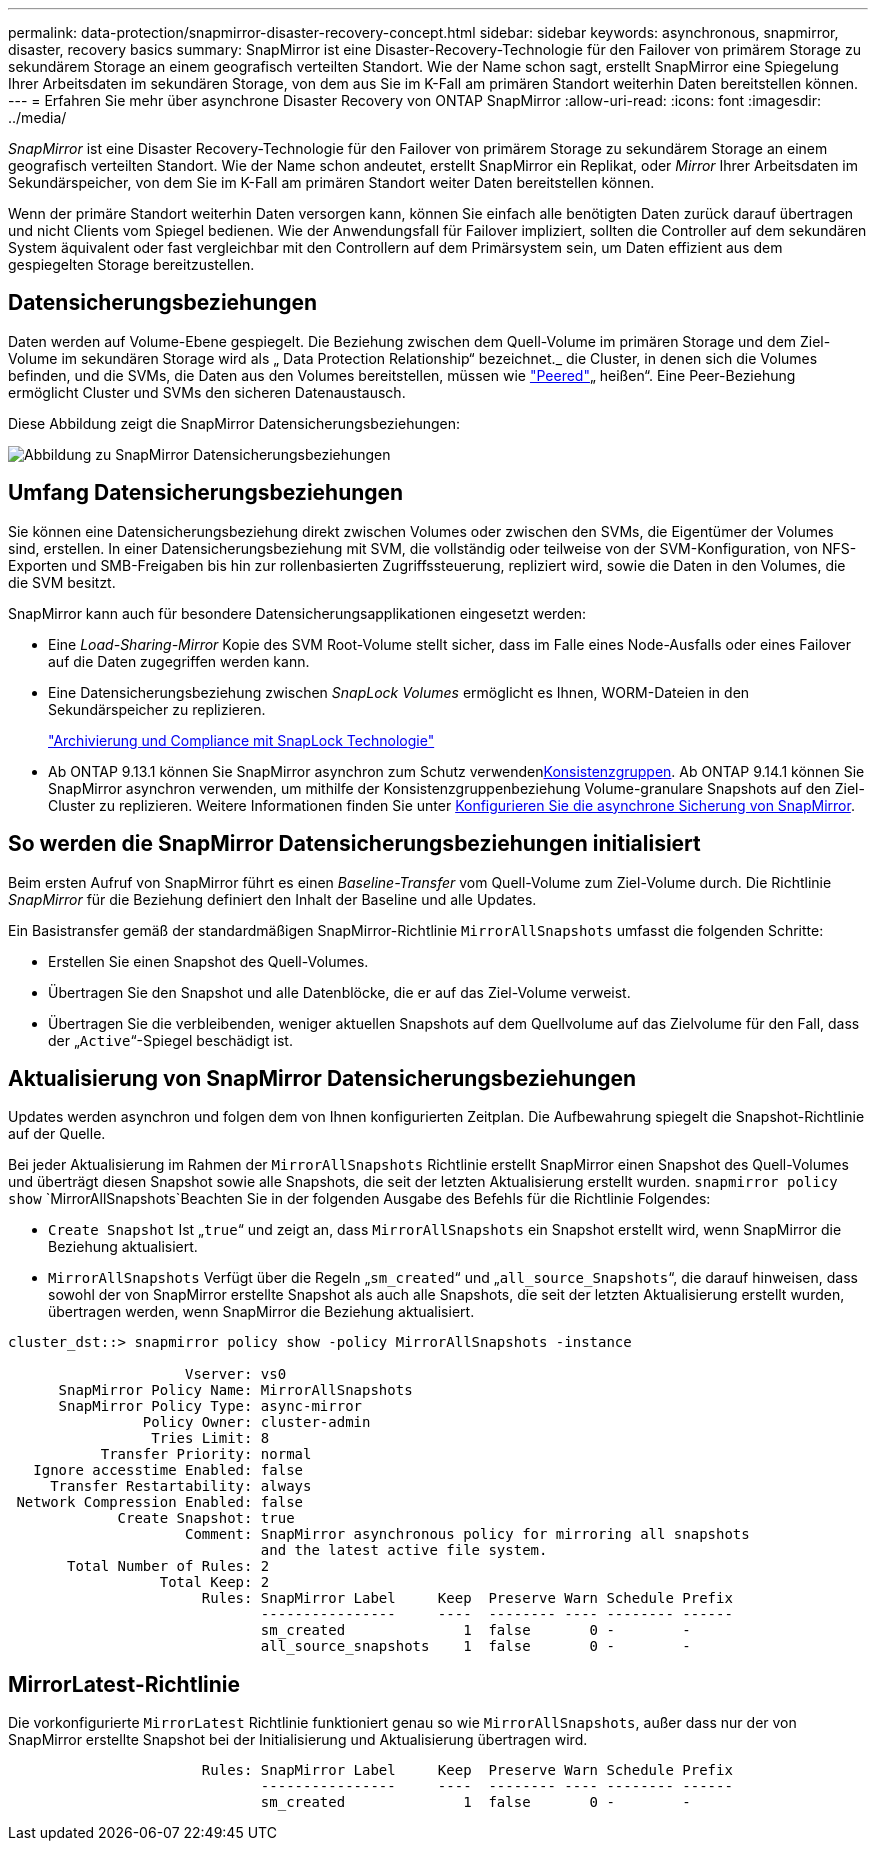 ---
permalink: data-protection/snapmirror-disaster-recovery-concept.html 
sidebar: sidebar 
keywords: asynchronous, snapmirror, disaster, recovery basics 
summary: SnapMirror ist eine Disaster-Recovery-Technologie für den Failover von primärem Storage zu sekundärem Storage an einem geografisch verteilten Standort. Wie der Name schon sagt, erstellt SnapMirror eine Spiegelung Ihrer Arbeitsdaten im sekundären Storage, von dem aus Sie im K-Fall am primären Standort weiterhin Daten bereitstellen können. 
---
= Erfahren Sie mehr über asynchrone Disaster Recovery von ONTAP SnapMirror
:allow-uri-read: 
:icons: font
:imagesdir: ../media/


[role="lead"]
_SnapMirror_ ist eine Disaster Recovery-Technologie für den Failover von primärem Storage zu sekundärem Storage an einem geografisch verteilten Standort. Wie der Name schon andeutet, erstellt SnapMirror ein Replikat, oder _Mirror_ Ihrer Arbeitsdaten im Sekundärspeicher, von dem Sie im K-Fall am primären Standort weiter Daten bereitstellen können.

Wenn der primäre Standort weiterhin Daten versorgen kann, können Sie einfach alle benötigten Daten zurück darauf übertragen und nicht Clients vom Spiegel bedienen. Wie der Anwendungsfall für Failover impliziert, sollten die Controller auf dem sekundären System äquivalent oder fast vergleichbar mit den Controllern auf dem Primärsystem sein, um Daten effizient aus dem gespiegelten Storage bereitzustellen.



== Datensicherungsbeziehungen

Daten werden auf Volume-Ebene gespiegelt. Die Beziehung zwischen dem Quell-Volume im primären Storage und dem Ziel-Volume im sekundären Storage wird als „ Data Protection Relationship“ bezeichnet._ die Cluster, in denen sich die Volumes befinden, und die SVMs, die Daten aus den Volumes bereitstellen, müssen wie link:../peering/index.html["Peered"]„ heißen“. Eine Peer-Beziehung ermöglicht Cluster und SVMs den sicheren Datenaustausch.

Diese Abbildung zeigt die SnapMirror Datensicherungsbeziehungen:

image:snapmirror-for-dp-pg.gif["Abbildung zu SnapMirror Datensicherungsbeziehungen"]



== Umfang Datensicherungsbeziehungen

Sie können eine Datensicherungsbeziehung direkt zwischen Volumes oder zwischen den SVMs, die Eigentümer der Volumes sind, erstellen. In einer Datensicherungsbeziehung mit SVM, die vollständig oder teilweise von der SVM-Konfiguration, von NFS-Exporten und SMB-Freigaben bis hin zur rollenbasierten Zugriffssteuerung, repliziert wird, sowie die Daten in den Volumes, die die SVM besitzt.

SnapMirror kann auch für besondere Datensicherungsapplikationen eingesetzt werden:

* Eine _Load-Sharing-Mirror_ Kopie des SVM Root-Volume stellt sicher, dass im Falle eines Node-Ausfalls oder eines Failover auf die Daten zugegriffen werden kann.
* Eine Datensicherungsbeziehung zwischen _SnapLock Volumes_ ermöglicht es Ihnen, WORM-Dateien in den Sekundärspeicher zu replizieren.
+
link:../snaplock/index.html["Archivierung und Compliance mit SnapLock Technologie"]

* Ab ONTAP 9.13.1 können Sie SnapMirror asynchron zum Schutz verwendenxref:../consistency-groups/index.html[Konsistenzgruppen]. Ab ONTAP 9.14.1 können Sie SnapMirror asynchron verwenden, um mithilfe der Konsistenzgruppenbeziehung Volume-granulare Snapshots auf den Ziel-Cluster zu replizieren. Weitere Informationen finden Sie unter xref:../consistency-groups/protect-task.html#configure-snapmirror-asynchronous[Konfigurieren Sie die asynchrone Sicherung von SnapMirror].




== So werden die SnapMirror Datensicherungsbeziehungen initialisiert

Beim ersten Aufruf von SnapMirror führt es einen _Baseline-Transfer_ vom Quell-Volume zum Ziel-Volume durch. Die Richtlinie _SnapMirror_ für die Beziehung definiert den Inhalt der Baseline und alle Updates.

Ein Basistransfer gemäß der standardmäßigen SnapMirror-Richtlinie `MirrorAllSnapshots` umfasst die folgenden Schritte:

* Erstellen Sie einen Snapshot des Quell-Volumes.
* Übertragen Sie den Snapshot und alle Datenblöcke, die er auf das Ziel-Volume verweist.
* Übertragen Sie die verbleibenden, weniger aktuellen Snapshots auf dem Quellvolume auf das Zielvolume für den Fall, dass der „`Active`“-Spiegel beschädigt ist.




== Aktualisierung von SnapMirror Datensicherungsbeziehungen

Updates werden asynchron und folgen dem von Ihnen konfigurierten Zeitplan. Die Aufbewahrung spiegelt die Snapshot-Richtlinie auf der Quelle.

Bei jeder Aktualisierung im Rahmen der `MirrorAllSnapshots` Richtlinie erstellt SnapMirror einen Snapshot des Quell-Volumes und überträgt diesen Snapshot sowie alle Snapshots, die seit der letzten Aktualisierung erstellt wurden.  `snapmirror policy show` `MirrorAllSnapshots`Beachten Sie in der folgenden Ausgabe des Befehls für die Richtlinie Folgendes:

* `Create Snapshot` Ist „`true`“ und zeigt an, dass `MirrorAllSnapshots` ein Snapshot erstellt wird, wenn SnapMirror die Beziehung aktualisiert.
* `MirrorAllSnapshots` Verfügt über die Regeln „`sm_created`“ und „`all_source_Snapshots`“, die darauf hinweisen, dass sowohl der von SnapMirror erstellte Snapshot als auch alle Snapshots, die seit der letzten Aktualisierung erstellt wurden, übertragen werden, wenn SnapMirror die Beziehung aktualisiert.


[listing]
----
cluster_dst::> snapmirror policy show -policy MirrorAllSnapshots -instance

                     Vserver: vs0
      SnapMirror Policy Name: MirrorAllSnapshots
      SnapMirror Policy Type: async-mirror
                Policy Owner: cluster-admin
                 Tries Limit: 8
           Transfer Priority: normal
   Ignore accesstime Enabled: false
     Transfer Restartability: always
 Network Compression Enabled: false
             Create Snapshot: true
                     Comment: SnapMirror asynchronous policy for mirroring all snapshots
                              and the latest active file system.
       Total Number of Rules: 2
                  Total Keep: 2
                       Rules: SnapMirror Label     Keep  Preserve Warn Schedule Prefix
                              ----------------     ----  -------- ---- -------- ------
                              sm_created              1  false       0 -        -
                              all_source_snapshots    1  false       0 -        -
----


== MirrorLatest-Richtlinie

Die vorkonfigurierte `MirrorLatest` Richtlinie funktioniert genau so wie `MirrorAllSnapshots`, außer dass nur der von SnapMirror erstellte Snapshot bei der Initialisierung und Aktualisierung übertragen wird.

[listing]
----

                       Rules: SnapMirror Label     Keep  Preserve Warn Schedule Prefix
                              ----------------     ----  -------- ---- -------- ------
                              sm_created              1  false       0 -        -
----